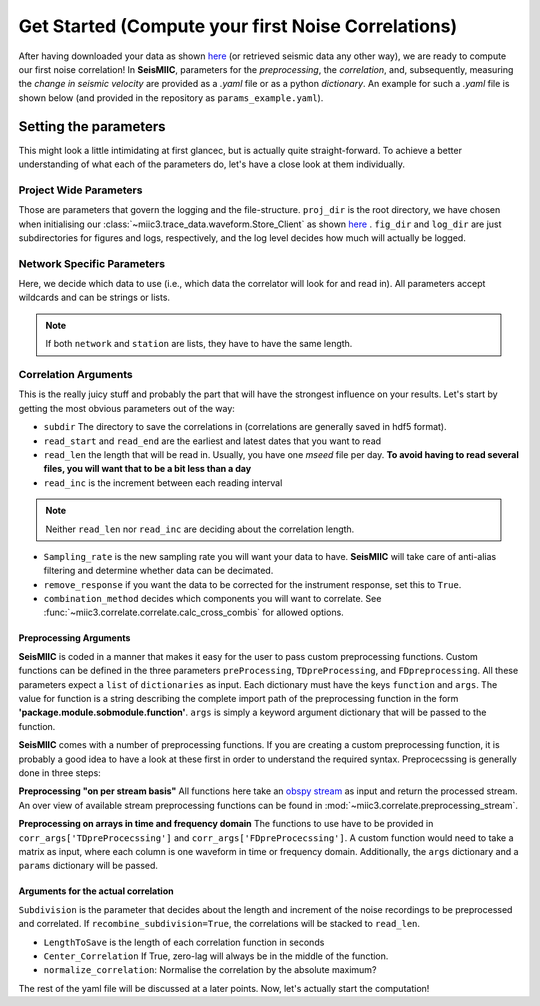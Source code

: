 .. mermaid::

    %%{init: { 'logLevel': 'debug', 'theme': 'base' } }%%
    graph LR
        waveform[Get Data] --> correlate(Correlation)
        correlate:::active -->|save| corrdb[(CorrDB/hdf5)]
        corrdb --> monitor
        monitor[Measure dv] -->|save| dv{{DV}}
        click waveform "../trace_data.html" "trace_data"
        click correlate "../correlate.html" "correlate"
        click monitor "../monitor.html" "monitor"
        click corrdb "../corrdb.html" "CorrDB"
        classDef active fill:#f666, stroke-width:4px, stroke:#f06;

Get Started (Compute your first Noise Correlations)
---------------------------------------------------

After having downloaded your data as shown `here <../trace_data/waveform.html#download-data>`_ (or retrieved seismic data any other way), we are ready to compute our first noise correlation!
In **SeisMIIC**, parameters for the *preprocessing*, the *correlation*, and, subsequently, measuring the *change in seismic velocity* are provided as a *.yaml* file or as a python *dictionary*.
An example for such a *.yaml* file is shown below (and provided in the repository as ``params_example.yaml``).

Setting the parameters
++++++++++++++++++++++

.. code-block:: yaml
    :linenos:

    #### Project wide parameters
    # lowest level project directory
    proj_dir : '/path/to/project/root/'
    # directory for logging information
    log_subdir : 'log'
    # levels:
    # 'DEBUG', 'INFO', 'WARNING', 'ERROR', or 'CRITICAL'
    log_level: 'WARNING'
    # folder for figures
    fig_subdir : 'figures'


    #### parameters that are network specific
    net:
        # list of stations used in the project
        # type: list of strings or string, wildcards allowed
        network : 'D0'
        station : ['BZG', 'ESO', 'KBG', 'KIR']
        # list of channels
        # type: list of strings
        # actually not in use (yet)
        # channels : ['HHZ','HHN','HHE']

    #### parameters for correlation (emperical Green's function creation)
    co:
        # subdirectory of 'proj_dir' to store correlation
        # type: string
        subdir : 'corr'
        # times sequences to read for cliping or muting on stream basis
        # These should be long enough for the reference (e.g. the standard
        # deviation) to be rather independent of the parts to remove
        # type: string
        read_start : '2015-08-1 00:00:01.0'
        read_end : '2015-08-06 00:00:00.0'
        # type: float [seconds]
        # The longer the faster, but higher RAM usage.
        # Note that this is also the length of the correlation batches
        # that will be written (i.e., length that will be 
        # kept in memory before writing to disk)
        read_len : 86398
        read_inc : 86400

        # New sampling rate in Hz. Note that it will try to decimate
        # if possible (i.e., there is an integer factor from the
        # native sampling_rate)
        sampling_rate: 25
        # Remove the instrument response, will take substantially more time
        remove_response: False

        # Method to combine different traces
        combination_method : 'betweenStations'

        # preprocessing of the original length time series
        # these function work on an obspy.Stream object given as first argument
        # and return an obspy.Stream object.
        preProcessing : [
                        {'function':'miic3.correlate.preprocessing_stream.detrend_st',
                        'args':{'type':'simple'}},
                        {'function':'miic3.correlate.preprocessing_stream.cos_taper_st',
                        'args':{'taper_len': 10, # seconds
                                'taper_at_masked': True}},
                        {'function':'miic3.correlate.preprocessing_stream.stream_filter',
                        'args':{'ftype':'bandpass',
                                'filter_option':{'freqmin':2, #0.01
                                                'freqmax':8}}}
                        ]
        # subdivision of the read sequences for correlation
        # type: presence of this key
        subdivision:
            # type: float [seconds]
            corr_inc : 3600
            corr_len : 3600
            # recombine these subdivisions
            # unused at the time
            # type: boolean
            recombine_subdivision : True
            # delete
            # type: booblean
            delete_subdivision : False
        # Taper the time windows with a 5% Hann taper on each side. If this is True,
        # the time windows will just simply be prolonged by the length of the taper,
        # so that no data is lost
        # This taper is probably obsolete
        taper: False

        # parameters for correlation preprocessing
        # Standard functions reside in miic3.correlate.preprocessing_td
        corr_args : {'TDpreProcessing':[
                                        {'function':'miic3.correlate.preprocessing_td.detrend',
                                        'args':{'type':'constant'}},
                                    #  {'function':'miic3.correlate.preprocessing_td.TDfilter',
                                    #  'args':{'type':'bandpass','freqmin':4,'freqmax':8}},
                                    # {'function':'miic3.correlate.preprocessing_td.taper',
                                    #  'args': {'type':'cosine_taper','p':0.02}},
                                        # {'function':'miic3.correlate.preprocessing_td.mute',
                                        # 'args':{'taper_len':100.,
                                        #        'threshold':1000, absolute threshold
                                        #         'std_factor':3,
                                        #         'filter':{'type':'bandpass','freqmin':2,'freqmax':4},
                                        #         'extend_gaps':True}},
                                    {'function':'miic3.correlate.preprocessing_td.clip',
                                        'args':{'std_factor':3}},
                                    ],
                    # Standard functions reside in miic3.correlate.preprocessing_fd
                    'FDpreProcessing':[
                                        {'function':'miic3.correlate.preprocessing_fd.spectralWhitening',
                                        'args':{'joint_norm':False}},
                                        {'function':'miic3.correlate.preprocessing_fd.FDfilter',
                                        'args':{'flimit':[0.01,0.02,9,10]}}
                                        #  {'function':miic3.correlate.preprocessing_fd.FDsignBitNormalization,
                                        # 'args':{}}
                                        ],
                    'lengthToSave':100,
                    'center_correlation':True,      # make sure zero correlation time is in the center
                    'normalize_correlation':True,
                    'combinations':[]
                    }

        # Component rotation (only possible if 'direct_output' is not in 'corr_args')
        # type: string ['NO', 'ZNE->ZRT', 'NE->RT']
        # Not used yet
        rotation : 'NO'


    #### parameters for the estimation of time differences
    dv:
        # subfolder for storage of time difference results
        subdir : 'vel_change'

        # Plotting
        plot_vel_change : True

        ### Definition of calender time windows for the time difference measurements
        start_date : '2015-05-01 00:00:00.0'   # %Y-%m-%dT%H:%M:%S.%fZ'
        end_date : '2016-01-01 00:00:00.0'
        win_len : 86400                         # length of window in which EGFs are stacked
        date_inc : 86400                        # increment of measurements

        ### Frequencies
        freq_min : 0.1
        freq_max : 0.5

        ### Definition of lapse time window
        tw_start : 20     # lapse time of first sample [s]
        tw_len : 60       # length of window [s]
        
        ### Range to try stretching
        stretch_range : 0.03
        stretch_steps : 1000

This might look a little intimidating at first glancec, but is actually quite straight-forward.
To achieve a better understanding of what each of the parameters do, let's have a close look at them individually.

Project Wide Parameters
=======================

.. code-block:: yaml
    :linenos:

    #### Project wide parameters
    # lowest level project directory
    proj_dir : '/path/to/project/root/'
    # directory for logging information
    log_subdir : 'log'
    # levels:
    # 'DEBUG', 'INFO', 'WARNING', 'ERROR', or 'CRITICAL'
    log_level: 'WARNING'
    # folder for figures
    fig_subdir : 'figures'

Those are parameters that govern the logging and the file-structure. ``proj_dir`` is the root directory, we have chosen when initialising our :class:`~miic3.trace_data.waveform.Store_Client` as shown `here <../trace_data/waveform.html#download-data>`_ .
``fig_dir`` and ``log_dir`` are just subdirectories for figures and logs, respectively, and the log level decides how much will actually be logged.

Network Specific Parameters
===========================

.. code-block:: yaml
    :linenos:

    #### parameters that are network specific
    net:
        # list of stations used in the project
        # type: list of strings or string, wildcards allowed
        network : 'D0'
        station : ['BZG', 'ESO', 'KBG', 'KIR']
        # list of channels
        # type: list of strings
        # actually not in use (yet)
        # channels : ['HHZ','HHN','HHE']

Here, we decide which data to use (i.e., which data the correlator will look for and read in). All parameters accept wildcards and can be strings or lists.

.. note::

    If both ``network`` and ``station`` are lists, they have to have the same length.

Correlation Arguments
=====================
This is the really juicy stuff and probably the part that will have the strongest influence on your results.
Let's start by getting the most obvious parameters out of the way:

.. code-block:: yaml
    :linenos:

    #### parameters for correlation (emperical Green's function creation)
    co:
        # subdirectory of 'proj_dir' to store correlation
        # type: string
        subdir : 'corr'
        # times sequences to read for cliping or muting on stream basis
        # These should be long enough for the reference (e.g. the standard
        # deviation) to be rather independent of the parts to remove
        # type: string
        read_start : '2015-08-1 00:00:01.0'
        read_end : '2015-08-06 00:00:00.0'
        # type: float [seconds]
        # The longer the faster, but higher RAM usage.
        # Note that this is also the length of the correlation batches
        # that will be written (i.e., length that will be
        # kept in memory before writing to disk)
        read_len : 86398
        read_inc : 86400

+ ``subdir`` The directory to save the correlations in (correlations are generally saved in hdf5 format).
+ ``read_start`` and ``read_end`` are the earliest and latest dates that you want to read
+ ``read_len`` the length that will be read in. Usually, you have one *mseed* file per day. **To avoid having to read several files, you will want that to be a bit less than a day**
+ ``read_inc`` is the increment between each reading interval

.. note::
    
    Neither ``read_len`` nor ``read_inc`` are deciding about the correlation length.

.. code-block:: yaml
    :linenos:

        # New sampling rate in Hz. Note that it will try to decimate
        # if possible (i.e., there is an integer factor from the
        # native sampling_rate)
        sampling_rate: 25
        # Remove the instrument response, will take substantially more time
        remove_response: False

        # Method to combine different traces
        combination_method : 'betweenStations'

+ ``Sampling_rate`` is the new sampling rate you will want your data to have. **SeisMIIC** will take care of anti-alias filtering and determine whether data can be decimated.
+ ``remove_response`` if you want the data to be corrected for the instrument response, set this to ``True``.
+ ``combination_method`` decides which components you will want to correlate. See :func:`~miic3.correlate.correlate.calc_cross_combis` for allowed options.


Preprocessing Arguments
#######################

**SeisMIIC** is coded in a manner that makes it easy for the user to pass custom preprocessing functions. Custom functions can be defined in the three parameters ``preProcessing``, ``TDpreProcessing``, and ``FDpreprocessing``.
All these parameters expect a ``list`` of ``dictionaries`` as input. Each dictionary must have the keys ``function`` and ``args``. The value for function is a string describing the complete import path of the preprocessing function in the form **'package.module.sobmodule.function'**.
``args`` is simply a keyword argument dictionary that will be passed to the function.

**SeisMIIC** comes with a number of preprocessing functions. If you are creating a custom preprocessing function, it is probably a good idea to have a look at these first in order to understand the required syntax.
Preprocecssing is generally done in three steps:

**Preprocessing "on per stream basis"**
All functions here take an `obspy stream <https://docs.obspy.org/master/packages/autogen/obspy.core.stream.Stream.html>`_ as input and return the processed stream.
An over view of available stream preprocessing functions can  be found in :mod:`~miic3.correlate.preprocessing_stream`.


.. code-block:: yaml
    :linenos:

        # preprocessing of the original length time series
        # these function work on an obspy.Stream object given as first argument
        # and return an obspy.Stream object.
        preProcessing : [
                        {'function':'miic3.correlate.preprocessing_stream.detrend_st',
                        'args':{'type':'simple'}},
                        {'function':'miic3.correlate.preprocessing_stream.cos_taper_st',
                        'args':{'taper_len': 10, # seconds
                                'taper_at_masked': True}},
                        {'function':'miic3.correlate.preprocessing_stream.stream_filter',
                        'args':{'ftype':'bandpass',
                                'filter_option':{'freqmin':2,
                                                'freqmax':8}}}
                        ]


**Preprocessing on arrays in time and frequency domain**
The functions to use have to be provided in ``corr_args['TDpreProcecssing']`` and ``corr_args['FDpreProcecssing']``.
A custom function would need to take a matrix as input, where each column is one waveform in time or frequency domain. Additionally, the ``args`` dictionary and a ``params`` dictionary will be passed.

.. code-block:: yaml
    :linenos:

    # parameters for correlation preprocessing
    # Standard functions reside in miic3.correlate.preprocessing_td
    corr_args : {'TDpreProcessing':[
                                    {'function':'miic3.correlate.preprocessing_td.detrend',
                                    'args':{'type':'constant'}},
                                #  {'function':'miic3.correlate.preprocessing_td.TDfilter',
                                #  'args':{'type':'bandpass','freqmin':4,'freqmax':8}},
                                # {'function':'miic3.correlate.preprocessing_td.taper',
                                #  'args': {'type':'cosine_taper','p':0.02}},
                                    # {'function':'miic3.correlate.preprocessing_td.mute',
                                    # 'args':{'taper_len':100.,
                                    #        'threshold':1000, absolute threshold
                                    #         'std_factor':3,
                                    #         'filter':{'type':'bandpass','freqmin':2,'freqmax':4},
                                    #         'extend_gaps':True}},
                                {'function':'miic3.correlate.preprocessing_td.clip',
                                    'args':{'std_factor':3}},
                                ],
                # Standard functions reside in miic3.correlate.preprocessing_fd
                'FDpreProcessing':[
                                    {'function':'miic3.correlate.preprocessing_fd.spectralWhitening',
                                    'args':{'joint_norm':False}},
                                    {'function':'miic3.correlate.preprocessing_fd.FDfilter',
                                    'args':{'flimit':[0.01,0.02,9,10]}}
                                    #  {'function':miic3.correlate.preprocessing_fd.FDsignBitNormalization,
                                    # 'args':{}}
                                    ]
                }

Arguments for the actual correlation
####################################

``Subdivision`` is the parameter that decides about the length and increment of the noise recordings to be preprocessed and correlated.
If ``recombine_subdivision=True``, the correlations will be stacked to ``read_len``.

+ ``LengthToSave`` is the length of each correlation function in seconds
+ ``Center_Correlation`` If True, zero-lag will always be in the middle of the function.
+ ``normalize_correlation``: Normalise the correlation by the absolute maximum?


.. code-block:: yaml
    :linenos:

        # subdivision of the read sequences for correlation
        # type: presence of this key
        subdivision:
            # type: float [seconds]
            corr_inc : 3600
            corr_len : 3600
            # recombine these subdivisions
            # unused at the time
            # type: boolean
            recombine_subdivision : True
            # delete
            # type: booblean
            delete_subdivision : False

        # parameters for correlation preprocessing
        # Standard functions reside in miic3.correlate.preprocessing_td
        corr_args : {'lengthToSave':100,
                    'center_correlation':True,      # make sure zero correlation time is in the center
                    'normalize_correlation':True,
                    'combinations':[]
                    }

The rest of the yaml file will be discussed at a later points. Now, let's actually start the computation!
